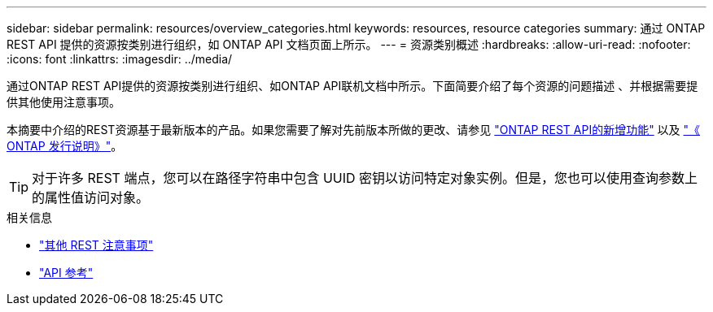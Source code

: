 ---
sidebar: sidebar 
permalink: resources/overview_categories.html 
keywords: resources, resource categories 
summary: 通过 ONTAP REST API 提供的资源按类别进行组织，如 ONTAP API 文档页面上所示。 
---
= 资源类别概述
:hardbreaks:
:allow-uri-read: 
:nofooter: 
:icons: font
:linkattrs: 
:imagesdir: ../media/


[role="lead"]
通过ONTAP REST API提供的资源按类别进行组织、如ONTAP API联机文档中所示。下面简要介绍了每个资源的问题描述 、并根据需要提供其他使用注意事项。

本摘要中介绍的REST资源基于最新版本的产品。如果您需要了解对先前版本所做的更改、请参见 link:../rn/whats_new.html["ONTAP REST API的新增功能"] 以及 https://library.netapp.com/ecm/ecm_download_file/ECMLP2492508["《 ONTAP 发行说明》"^]。


TIP: 对于许多 REST 端点，您可以在路径字符串中包含 UUID 密钥以访问特定对象实例。但是，您也可以使用查询参数上的属性值访问对象。

.相关信息
* link:../rest/object_references_and_access.html["其他 REST 注意事项"]
* link:../reference/api_reference.html["API 参考"]

